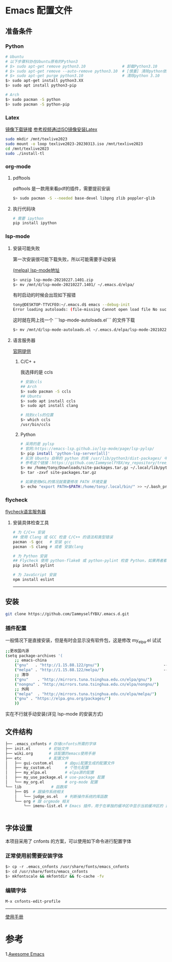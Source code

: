 * Emacs 配置文件
** 准备条件
*** Python
#+BEGIN_SRC bash
# Ubuntu
# 以下步骤科协在Ubuntu原有的Python3
# $> sudo apt-get remove python3.10                # 卸载Python3.10
# $> sudo apt-get remove --auto-remove python3.10  # [慎重] 清除python依赖
# $> sudo apt-get purge python3.10                 # 清除python 3.10
$> sudo apt-get install python3.XX 
$> sudo apt install python3-pip

# Arch
$> sudo pacman -S python
$> sudo pacman -S python-pip
#+END_SRC

*** Latex
[[http://mirrors.ibiblio.org/CTAN/systems/texlive/Images/][镜像下载链接]]   [[https://www.bilibili.com/video/BV1Zs4y1N7gJ/][参考视频通过ISO镜像安装Latex]]
#+begin_src bash
sudo mkdir /mnt/texlive2023
sudo mount -o loop texlive2023-20230313.iso /mnt/texlive2023
cd /mnt/texlive2023
sudo ./install-tl
#+end_src

*** org-mode
**** pdftools
pdftools 是一款用来看pdf的插件，需要提前安装
#+begin_src bash
  $> sudo pacman -S --needed base-devel libpng zlib poppler-glib
#+end_src

**** 执行代码块
#+begin_src bash
  # 需要 ipython
  pip install ipython
#+end_src


*** lsp-mode
**** 安装可能失败
第一次安装很可能下载失败，所以可能需要手动安装

[[https://melpa.org/#/lsp-mode][(melpa) lsp-mode地址]]

#+BEGIN_SRC bash
$> unzip lsp-mode-20210227.1401.zip
$> mv /mnt/d/lsp-mode-20210227.1401/ ~/.emacs.d/elpa/ 
#+END_SRC

有时启动的时候会出现如下报错
#+BEGIN_SRC bash
tony@DESKTOP-TTVCFEO:~/.emacs.d$ emacs --debug-init
Error loading autoloads: (file-missing Cannot open load file No such file or directory /home/tony/.emacs.d/elpa/lsp-mode-20230614.2208/lsp-mode-autoloads)
#+END_SRC
这时就在网上找一个 ```lsp-mode-autoloads.el``` 的文件下载
#+BEGIN_SRC bash
$> mv /mnt/d/lsp-mode-autoloads.el ~/.emacs.d/elpa/lsp-mode-20210227.1401/
#+END_SRC

**** 语言服务器
[[https://emacs-lsp.github.io/lsp-mode/page/languages/][官网提供]]

***** C/C+ +
我选择的是 ccls
#+BEGIN_SRC bash
# 安装ccls
## Arch
$> sudo pacman -S ccls
## Ubuntu
$> sudo apt install ccls
$> sudo apt install clang

# 找到ccls的位置
$> which ccls
/usr/bin/ccls
#+END_SRC

***** Python
#+BEGIN_SRC bash
  # 采用的是 pylsp
  # 官网:https://emacs-lsp.github.io/lsp-mode/page/lsp-pylsp/
  $> pip install 'python-lsp-server[all]'
  # 实测 Ubuntu 自带的 python 的库 /usr/lib/python3/dist-packages/ 中 setuptools 有各种问题，如果卸载 python 还会出现其他系统级别的问题，所以就可以把别的地方的文件夹压缩在解压到用户文件夹中
  # 参考这个链接：https://github.com/IammyselfYBX/my_repository/tree/master/emacs/python/2023-site-packages
  $> mv /home/tony/Downloads/site-packages.tar.gz ~/.local/lib/python3.10/
  $> tar -zxvf site-packages.tar.gz

  # 如果使用WSL的情况就需要修改 PATH 环境变量
  $> echo "export PATH=$PATH:/home/tony/.local/bin/" >> ~/.bash_profile 
#+END_SRC

*** flycheck
[[https://www.flycheck.org/en/latest/languages.html][flycheck语言服务器]]
**** 安装具体检查工具
#+begin_src bash
  # 为 C/C++ 安装
  ## 使用 Clang 或 GCC 检查 C/C++ 的语法和类型错误
  pacman -S gcc   # 安装 gcc
  pacman -S clang # 或者 安装clang 

  # 为 Python 安装
  ## Flycheck 使用 python-flake8 或 python-pylint 检查 Python，如果两者都不可用，则回退到 python-pycompile 。 
  pip install pylint

  # 为 JavaScript 安装
  npm install eslint

#+end_src

# 这是分割线
---------


** 安装
#+begin_src bash
git clone https://github.com/IammyselfYBX/.emacs.d.git
#+end_src

*** 插件配置
一般情况下是直接安装，但是有时会显示没有软件包，这是修改 my_elpa.el 试试
#+BEGIN_SRC bash
;;更改国内源
(setq package-archives '(                                               (setq package-archives '(
    ;; emacs-china                                                          ;; emacs-china
    ("gnu"   . "http://1.15.88.122/gnu/")                            -----> ;;("gnu"   . "http://1.15.88.122/gnu/")
    ("melpa" . "http://1.15.88.122/melpa/")                          -----> ;;("melpa" . "http://1.15.88.122/melpa/")
    ;; 清华                                                                 ;; 清华
    ("gnu"    . "http://mirrors.tuna.tsinghua.edu.cn/elpa/gnu/")            ("gnu"    . "http://mirrors.tuna.tsinghua.edu.cn/elpa/gnu/")
    ("nongnu" . "http://mirrors.tuna.tsinghua.edu.cn/elpa/nongnu/")         ("nongnu" . "http://mirrors.tuna.tsinghua.edu.cn/elpa/nongnu/")
    ;; 外网                                                                 ;; 外网
    ("melpa"  . "http://mirrors.tuna.tsinghua.edu.cn/elpa/melpa/")          ("melpa"  . "http://mirrors.tuna.tsinghua.edu.cn/elpa/melpa/")
    ("gnu" . "https://elpa.gnu.org/packages/")                              ("gnu" . "https://elpa.gnu.org/packages/")
    ))                                                                      ))
#+END_SRC

实在不行就手动安装(详见 lsp-mode 的安装方式)



** 文件结构
#+begin_src bash
├── .emacs_cnfonts # 存储cnfonts所需的字体
├── init.el        # 初始文件
├── wiki.org       # 该配置的emacs使用手册
├── etc            # 配置文件
│   ├── gui-custom.el     # 由gui配置生成的配置文件
│   ├── my_custom.el      # 个性化配置
│   ├── my_elpa.el        # elpa源的配置
│   ├── my_use_package.el # use-package 配置
│   └── my_org.el         # org-mode 配置
└── lib             # 函数库
    ├── OS  # 跟操作系统相关
    │   └── judge_os.el   # 判断操作系统的库函数
    └── org # 跟 orgmode 相关
        └── imenu-list.el # Emacs 插件，用于在单独的缓冲区中显示当前缓冲区的 imenu 条目


#+end_src

** 字体设置
本项目采用了 cnfonts 的方案，可以使用如下命令进行配置字体
*** 正常使用前需要安装字体
#+begin_src bash
$> cp -r .emacs_cnfonts /usr/share/fonts/emacs_cnfonts
$> cd /usr/share/fonts/emacs_cnfonts
$> mkfontscale && mkfontdir && fc-cache -fv
#+end_src

*** 编辑字体
#+begin_src bash
M-x cnfonts-edit-profile
#+end_src





----------
[[https://github.com/IammyselfYBX/.emacs.d/wiki][使用手册]]


* 参考
1.[[https://github.com/emacs-tw/awesome-emacs][Awesome Emacs]]
